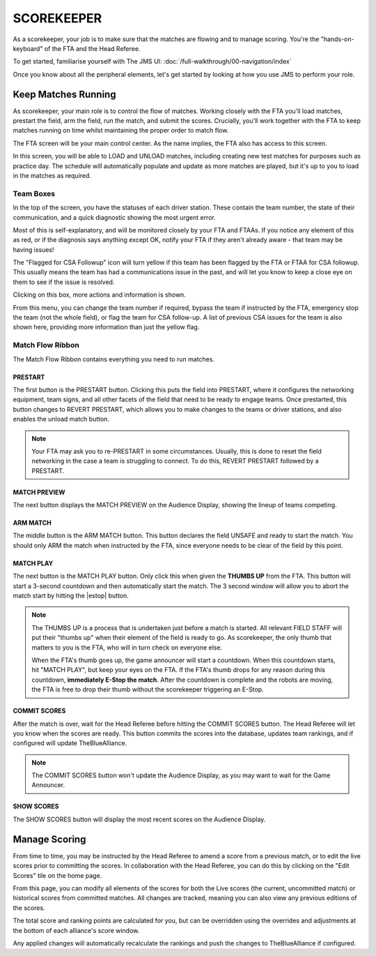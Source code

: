 SCOREKEEPER
===========

As a scorekeeper, your job is to make sure that the matches are flowing and to manage scoring. You're the "hands-on-keyboard" of the FTA and the Head Referee. 

To get started, familiarise yourself with The JMS UI: :doc:`/full-walkthrough/00-navigation/index`

Once you know about all the peripheral elements, let's get started by looking at how you use JMS to perform your role.

Keep Matches Running
********************
As scorekeeper, your main role is to control the flow of matches. Working closely with the FTA you'll load matches, prestart the field, arm the field, run the match, and submit the scores. Crucially, you'll work together with the FTA to keep matches running on time whilst maintaining the proper order to match flow.

The FTA screen will be your main control center. As the name implies, the FTA also has access to this screen. 

.. image:: imgs/fta-screen.png

In this screen, you will be able to LOAD and UNLOAD matches, including creating new test matches for purposes such as practice day. The schedule will automatically populate and update as more matches are played, but it's up to you to load in the matches as required.

Team Boxes
##########

In the top of the screen, you have the statuses of each driver station. These contain the team number, the state of their communication, and a quick diagnostic showing the most urgent error. 

.. image:: imgs/team-status.png

Most of this is self-explanatory, and will be monitored closely by your FTA and FTAAs. If you notice any element of this as red, or if the diagnosis says anything except OK, notify your FTA if they aren't already aware - that team may be having issues!

The "Flagged for CSA Followup" icon will turn yellow if this team has been flagged by the FTA or FTAA for CSA followup. This usually means the team has had a communications issue in the past, and will let you know to keep a close eye on them to see if the issue is resolved.

Clicking on this box, more actions and information is shown.

.. image:: imgs/team-status-info.png

From this menu, you can change the team number if required, bypass the team if instructed by the FTA, emergency stop the team (not the whole field), or flag the team for CSA follow-up. A list of previous CSA issues for the team is also shown here, providing more information than just the yellow flag.

Match Flow Ribbon
#################

The Match Flow Ribbon contains everything you need to run matches. 

.. image:: imgs/match-flow-ribbon.png

PRESTART
^^^^^^^^
The first button is the PRESTART button. Clicking this puts the field into PRESTART, where it configures the networking equipment, team signs, and all other facets of the field that need to be ready to engage teams. Once prestarted, this button changes to REVERT PRESTART, which allows you to make changes to the teams or driver stations, and also enables the unload match button.

.. note::
  Your FTA may ask you to re-PRESTART in some circumstances. Usually, this is done to reset the field networking in the case a team is struggling to connect. To do this, REVERT PRESTART followed by a PRESTART.

MATCH PREVIEW
^^^^^^^^^^^^^
The next button displays the MATCH PREVIEW on the Audience Display, showing the lineup of teams competing. 

ARM MATCH
^^^^^^^^^
The middle button is the ARM MATCH button. This button declares the field UNSAFE and ready to start the match. You should only ARM the match when instructed by the FTA, since everyone needs to be clear of the field by this point.

MATCH PLAY
^^^^^^^^^^
The next button is the MATCH PLAY button. Only click this when given the **THUMBS UP** from the FTA. This button will start a 3-second countdown and then automatically start the match. The 3 second window will allow you to abort the match start by hitting the |estop| button.

.. note::
  The THUMBS UP is a process that is undertaken just before a match is started. All relevant FIELD STAFF will put their "thumbs up" when their element of the field is ready to go. As scorekeeper, the only thumb that matters to you is the FTA, who will in turn check on everyone else. 

  When the FTA's thumb goes up, the game announcer will start a countdown. When this countdown starts, hit "MATCH PLAY", but keep your eyes on the FTA. If the FTA's thumb drops for any reason during this countdown, **immediately E-Stop the match**. After the countdown is complete and the robots are moving, the FTA is free to drop their thumb without the scorekeeper triggering an E-Stop.

COMMIT SCORES
^^^^^^^^^^^^^
After the match is over, wait for the Head Referee before hitting the COMMIT SCORES button. The Head Referee will let you know when the scores are ready. This button commits the scores into the database, updates team rankings, and if configured will update TheBlueAlliance. 

.. note::
  The COMMIT SCORES button won't update the Audience Display, as you may want to wait for the Game Announcer. 

SHOW SCORES
^^^^^^^^^^^
The SHOW SCORES button will display the most recent scores on the Audience Display.

Manage Scoring
****************
From time to time, you may be instructed by the Head Referee to amend a score from a previous match, or to edit the live scores prior to committing the scores. In collaboration with the Head Referee, you can do this by clicking on the "Edit Scores" tile on the home page.

.. image:: imgs/edit-scores.png

From this page, you can modify all elements of the scores for both the Live scores (the current, uncommitted match) or historical scores from committed matches. All changes are tracked, meaning you can also view any previous editions of the scores.

The total score and ranking points are calculated for you, but can be overridden using the overrides and adjustments at the bottom of each alliance's score window.

Any applied changes will automatically recalculate the rankings and push the changes to TheBlueAlliance if configured.
